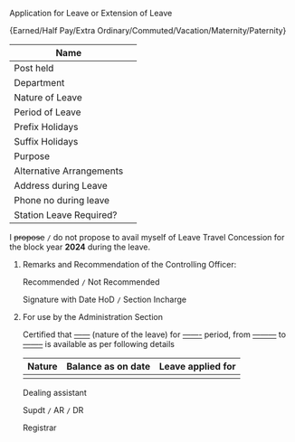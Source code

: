 #+LATEX_CLASS_OPTIONS:[10pt]
#+OPTIONS: toc:nil author:nil date:nil  num:nil
#+LATEX_HEADER: \usepackage{tabularx}
#+LATEX_HEADER: \usepackage{fullpage}
#+LATEX_HEADER: \usepackage{multicol}

**** Application for Leave or Extension of Leave

#+LATEX: \begin{center}
\small{Earned/Half Pay/Extra Ordinary/Commuted/Vacation/Maternity/Paternity}
#+LATEX: \end{center}

|--------------------------+---|
| Name                     |   |
|--------------------------+---|
| Post held                |   |
|--------------------------+---|
| Department               |   |
|--------------------------+---|
| Nature of Leave          |   |
|--------------------------+---|
| Period of Leave          |   |
|--------------------------+---|
| Prefix Holidays          |   |
|--------------------------+---|
| Suffix Holidays          |   |
|--------------------------+---|
| Purpose                  |   |
|--------------------------+---|
| Alternative Arrangements |   |
|--------------------------+---|
| Address during Leave     |   |
|--------------------------+---|
| Phone no during leave    |   |
|--------------------------+---|
| Station Leave Required?  |   |
|--------------------------+---|


I +propose+ =/= do not propose to avail myself of Leave Travel Concession
for the block year *2024* during the leave.

#+LATEX: \begin{flushright}
#+LATEX: \vspace{0.5cm}
# Signature should come here
#+LATEX: \today
#+LATEX: \end{flushright}

***** Remarks and Recommendation of the Controlling Officer:

Recommended =/= Not Recommended

#+LATEX: \begin{flushright}
#+LATEX: \vspace{0.5cm}
Signature with Date HoD =/= Section Incharge
#+LATEX: \end{flushright}

***** For use by the Administration Section

Certified that _------_ (nature of the leave) for
_-------_ period, from _---------_ to _--------_ is
available as per following details

#+ATTR_LATEX: :align |l|l|l|
|--------+--------------------+-------------------|
| Nature | Balance as on date | Leave applied for |
|--------+--------------------+-------------------|
|        |                    |                   |
|--------+--------------------+-------------------|


#+LATEX: \vfill
#+LATEX: \begin{multicols}{3}
#+LATEX: \begin{flushleft}
Dealing assistant
#+LATEX: \end{flushleft}
#+LATEX: \columnbreak

#+LATEX: \begin{center}
Supdt =/= AR =/= DR
#+LATEX: \end{center}

#+LATEX: \columnbreak

#+LATEX: \begin{flushright}
Registrar
#+LATEX: \end{flushright}

#+LATEX: \end{multicols}
